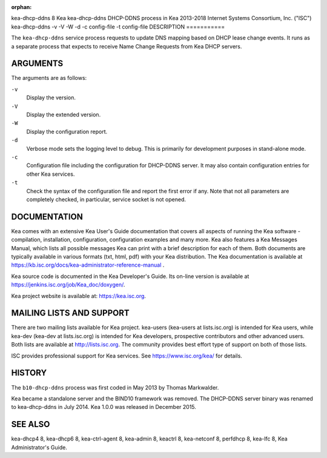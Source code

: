 :orphan:

kea-dhcp-ddns
8
Kea
kea-dhcp-ddns
DHCP-DDNS process in Kea
2013-2018
Internet Systems Consortium, Inc. ("ISC")
kea-dhcp-ddns
-v
-V
-W
-d
-c
config-file
-t
config-file
DESCRIPTION
===========

The ``kea-dhcp-ddns`` service process requests to update DNS mapping
based on DHCP lease change events. It runs as a separate process that
expects to receive Name Change Requests from Kea DHCP servers.

ARGUMENTS
=========

The arguments are as follows:

``-v``
   Display the version.

``-V``
   Display the extended version.

``-W``
   Display the configuration report.

``-d``
   Verbose mode sets the logging level to debug. This is primarily for
   development purposes in stand-alone mode.

``-c``
   Configuration file including the configuration for DHCP-DDNS server.
   It may also contain configuration entries for other Kea services.

``-t``
   Check the syntax of the configuration file and report the first error
   if any. Note that not all parameters are completely checked, in
   particular, service socket is not opened.

DOCUMENTATION
=============

Kea comes with an extensive Kea User's Guide documentation that covers
all aspects of running the Kea software - compilation, installation,
configuration, configuration examples and many more. Kea also features a
Kea Messages Manual, which lists all possible messages Kea can print
with a brief description for each of them. Both documents are typically
available in various formats (txt, html, pdf) with your Kea
distribution. The Kea documentation is available at
https://kb.isc.org/docs/kea-administrator-reference-manual .

Kea source code is documented in the Kea Developer's Guide. Its on-line
version is available at https://jenkins.isc.org/job/Kea_doc/doxygen/.

Kea project website is available at: https://kea.isc.org.

MAILING LISTS AND SUPPORT
=========================

There are two mailing lists available for Kea project. kea-users
(kea-users at lists.isc.org) is intended for Kea users, while kea-dev
(kea-dev at lists.isc.org) is intended for Kea developers, prospective
contributors and other advanced users. Both lists are available at
http://lists.isc.org. The community provides best effort type of support
on both of those lists.

ISC provides professional support for Kea services. See
https://www.isc.org/kea/ for details.

HISTORY
=======

The ``b10-dhcp-ddns`` process was first coded in May 2013 by Thomas
Markwalder.

Kea became a standalone server and the BIND10 framework was removed. The
DHCP-DDNS server binary was renamed to kea-dhcp-ddns in July 2014. Kea
1.0.0 was released in December 2015.

SEE ALSO
========

kea-dhcp4 8, kea-dhcp6 8, kea-ctrl-agent 8, kea-admin 8, keactrl 8,
kea-netconf 8, perfdhcp 8, kea-lfc 8, Kea Administrator's Guide.
